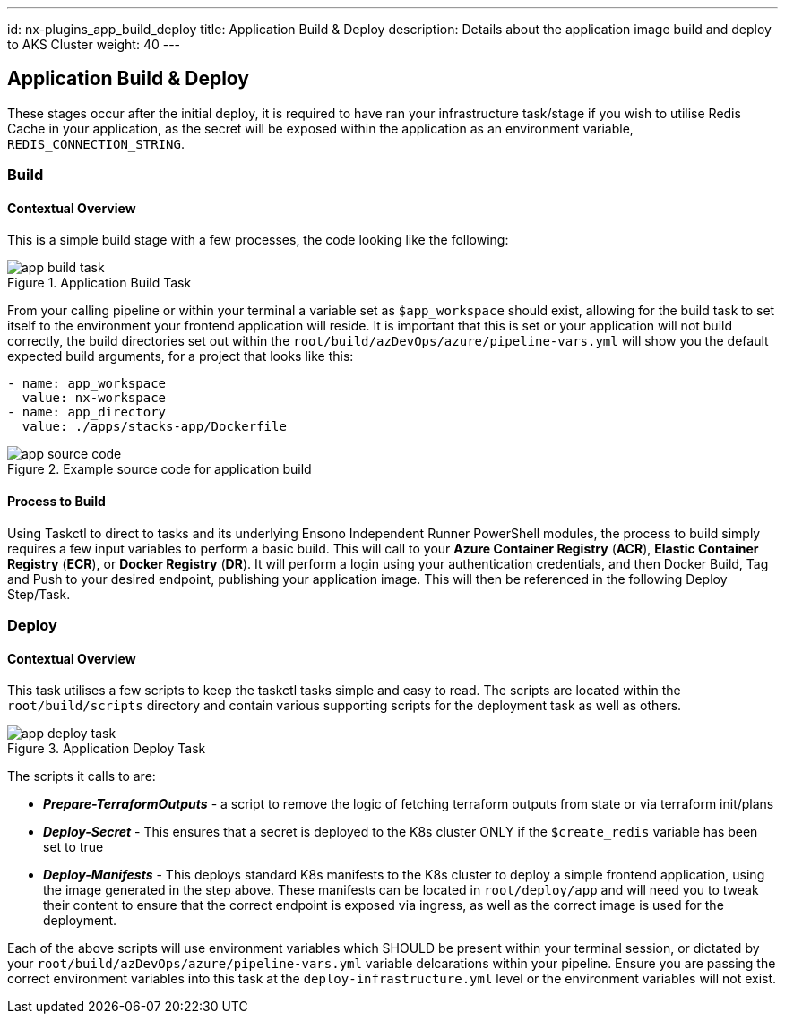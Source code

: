 ---
id: nx-plugins_app_build_deploy
title: Application Build & Deploy
description: Details about the application image build and deploy to AKS Cluster
weight: 40
---

== Application Build & Deploy

These stages occur after the initial deploy, it is required to have ran your infrastructure task/stage if you wish to utilise Redis Cache in your application, as the secret will be exposed within the application as an environment variable, `REDIS_CONNECTION_STRING`.

=== Build
==== [.underline]*Contextual Overview*
This is a simple build stage with a few processes, the code looking like the following:

.Application Build Task
image::images/app_build_task.png[]

From your calling pipeline or within your terminal a variable set as `$app_workspace` should exist, allowing for the build task to set itself to the environment your frontend application will reside. It is important that this is set or your application will not build correctly, the build directories set out within the `root/build/azDevOps/azure/pipeline-vars.yml` will show you the default expected build arguments, for a project that looks like this:

```
- name: app_workspace
  value: nx-workspace
- name: app_directory
  value: ./apps/stacks-app/Dockerfile
```

.Example source code for application build
image::images/app_source_code.png[]

==== [.underline]*Process to Build*

Using Taskctl to direct to tasks and its underlying Ensono Independent Runner PowerShell modules, the process to build simply requires a few input variables to perform a basic build. This will call to your *Azure Container Registry* (*ACR*), *Elastic Container Registry* (*ECR*), or *Docker Registry* (*DR*). It will perform a login using your authentication credentials, and then Docker Build, Tag and Push to your desired endpoint, publishing your application image. This will then be referenced in the following Deploy Step/Task.

=== Deploy
==== [.underline]*Contextual Overview*
This task utilises a few scripts to keep the taskctl tasks simple and easy to read. The scripts are located within the `root/build/scripts` directory and contain various supporting scripts for the deployment task as well as others.

.Application Deploy Task
image::images/app_deploy_task.png[]

The scripts it calls to are:

- *_Prepare-TerraformOutputs_* - a script to remove the logic of fetching terraform outputs from state or via terraform init/plans
- *_Deploy-Secret_* - This ensures that a secret is deployed to the K8s cluster ONLY if the `$create_redis` variable has been set to true
- *_Deploy-Manifests_* - This deploys standard K8s manifests to the K8s cluster to deploy a simple frontend application, using the image generated in the step above. These manifests can be located in `root/deploy/app` and will need you to tweak their content to ensure that the correct endpoint is exposed via ingress, as well as the correct image is used for the deployment.

Each of the above scripts will use environment variables which SHOULD be present within your terminal session, or dictated by your `root/build/azDevOps/azure/pipeline-vars.yml` variable delcarations within your pipeline. Ensure you are passing the correct environment variables into this task at the `deploy-infrastructure.yml` level or the environment variables will not exist.
